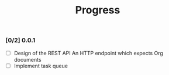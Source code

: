 #+TITLE:	Progress
#+startup:	showeverything

*** [0/2] 0.0.1 

- [ ] Design of the REST API
  An HTTP endpoint which expects Org documents
- [ ] Implement task queue
